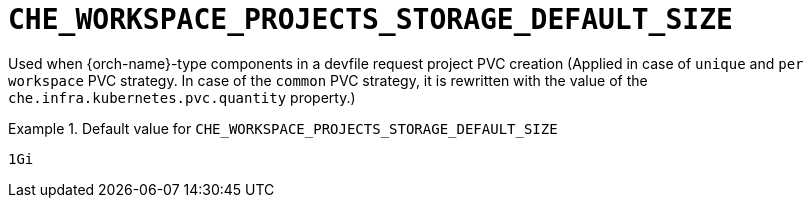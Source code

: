 [id="che_workspace_projects_storage_default_size_{context}"]
= `+CHE_WORKSPACE_PROJECTS_STORAGE_DEFAULT_SIZE+`

Used when {orch-name}-type components in a devfile request project PVC creation (Applied in case of `unique` and `per workspace` PVC strategy. In case of the `common` PVC strategy, it is rewritten with the value of the `che.infra.kubernetes.pvc.quantity` property.)


.Default value for `+CHE_WORKSPACE_PROJECTS_STORAGE_DEFAULT_SIZE+`
====
----
1Gi
----
====

